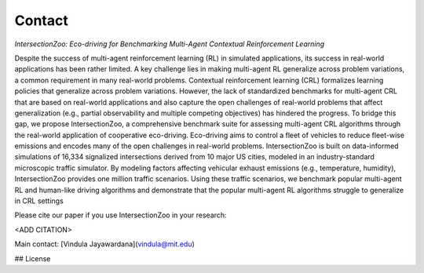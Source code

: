 Contact
=======

*IntersectionZoo: Eco-driving for Benchmarking Multi-Agent Contextual Reinforcement Learning*

Despite the success of multi-agent reinforcement learning (RL) in simulated applications, its success in real-world applications has been rather limited. A key challenge lies in making multi-agent RL generalize across problem variations, a common requirement in many real-world problems. Contextual reinforcement learning (CRL) formalizes learning policies that generalize across problem variations. However, the lack of standardized benchmarks for multi-agent CRL that are based on real-world applications and also capture the open challenges of real-world problems that affect generalization (e.g., partial observability and multiple competing objectives) has hindered the progress. To bridge this gap, we propose IntersectionZoo, a comprehensive benchmark suite for assessing multi-agent CRL algorithms through the real-world application of cooperative eco-driving. Eco-driving aims to control a fleet of vehicles to reduce fleet-wise emissions and encodes many of the open challenges in real-world problems. IntersectionZoo is built on data-informed simulations of 16,334 signalized intersections derived from 10 major US cities, modeled in an industry-standard microscopic traffic simulator. By modeling factors affecting vehicular exhaust emissions (e.g., temperature, humidity), IntersectionZoo provides one million traffic scenarios. Using these traffic scenarios, we benchmark popular multi-agent RL and human-like driving algorithms and demonstrate that the popular multi-agent RL algorithms struggle to generalize in CRL settings

Please cite our paper if you use IntersectionZoo in your research:

<ADD CITATION>

Main contact: [Vindula Jayawardana](vindula@mit.edu)

## License

